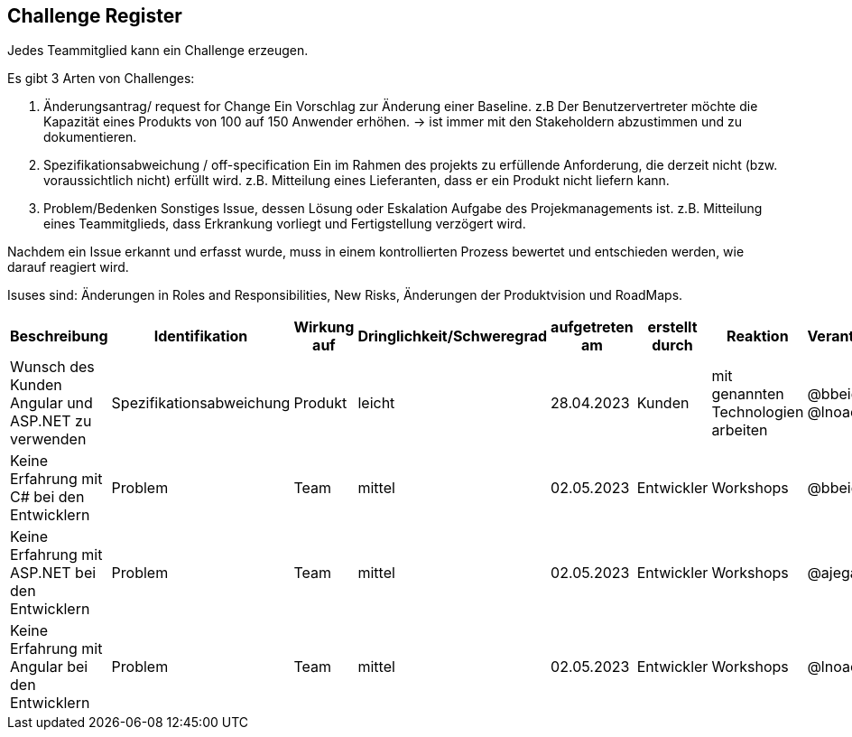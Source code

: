 == Challenge Register

Jedes Teammitglied kann ein Challenge erzeugen.

Es gibt 3 Arten von Challenges:

. Änderungsantrag/ request for Change Ein Vorschlag zur Änderung einer
Baseline. z.B Der Benutzervertreter möchte die Kapazität eines Produkts
von 100 auf 150 Anwender erhöhen. -> ist immer mit den Stakeholdern
abzustimmen und zu dokumentieren.
. Spezifikationsabweichung / off-specification Ein im Rahmen des
projekts zu erfüllende Anforderung, die derzeit nicht (bzw.
voraussichtlich nicht) erfüllt wird. z.B. Mitteilung eines Lieferanten,
dass er ein Produkt nicht liefern kann.
. Problem/Bedenken Sonstiges Issue, dessen Lösung oder Eskalation
Aufgabe des Projekmanagements ist. z.B. Mitteilung eines Teammitglieds,
dass Erkrankung vorliegt und Fertigstellung verzögert wird.

Nachdem ein Issue erkannt und erfasst wurde, muss in einem
kontrollierten Prozess bewertet und entschieden werden, wie darauf
reagiert wird.

Isuses sind: Änderungen in Roles and Responsibilities, New Risks,
Änderungen der Produktvision und RoadMaps.

[cols=",,,,,,,,",options="header",]
|===
|Beschreibung |Identifikation |Wirkung auf |Dringlichkeit/Schweregrad |aufgetreten am |erstellt durch |Reaktion |Verantwortlicher |Abschluss am


| Wunsch des Kunden Angular und ASP.NET zu verwenden | Spezifikationsabweichung | Produkt | leicht | 28.04.2023 | Kunden | mit genannten Technologien arbeiten | @bbeigang @lnoack | geschossen
| Keine Erfahrung mit C# bei den Entwicklern | Problem | Team | mittel | 02.05.2023 | Entwickler | Workshops | @bbeigang | geschlossen
| Keine Erfahrung mit ASP.NET bei den Entwicklern | Problem | Team | mittel | 02.05.2023 | Entwickler | Workshops | @ajegani | offen
| Keine Erfahrung mit Angular bei den Entwicklern | Problem | Team | mittel | 02.05.2023 | Entwickler | Workshops | @lnoack | offen
|===
